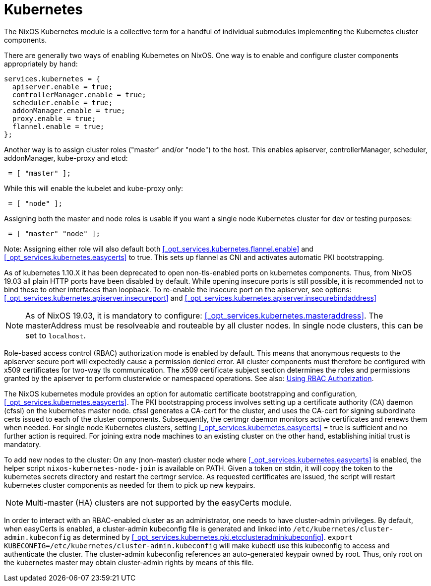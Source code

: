 [[_sec_kubernetes]]
= Kubernetes
:doctype: book
:sectnums:
:toc: left
:icons: font
:experimental:
:sourcedir: .
:imagesdir: ./images


The NixOS Kubernetes module is a collective term for a handful of individual submodules implementing the Kubernetes cluster components. 

There are generally two ways of enabling Kubernetes on NixOS.
One way is to enable and configure cluster components appropriately by hand: 
[source]
----

services.kubernetes = {
  apiserver.enable = true;
  controllerManager.enable = true;
  scheduler.enable = true;
  addonManager.enable = true;
  proxy.enable = true;
  flannel.enable = true;
};
----

Another way is to assign cluster roles ("master" and/or "node") to the host.
This enables apiserver, controllerManager, scheduler, addonManager, kube-proxy and etcd: 
[source]
----

 = [ "master" ];
----

While this will enable the kubelet and kube-proxy only: 
[source]
----

 = [ "node" ];
----

Assigning both the master and node roles is usable if you want a single node Kubernetes cluster for dev or testing purposes: 
[source]
----

 = [ "master" "node" ];
----

Note: Assigning either role will also default both <<_opt_services.kubernetes.flannel.enable>> and <<_opt_services.kubernetes.easycerts>> to true.
This sets up flannel as CNI and activates automatic PKI bootstrapping. 

As of kubernetes 1.10.X it has been deprecated to open non-tls-enabled ports on kubernetes components.
Thus, from NixOS 19.03 all plain HTTP ports have been disabled by default.
While opening insecure ports is still possible, it is recommended not to bind these to other interfaces than loopback.
To re-enable the insecure port on the apiserver, see options: <<_opt_services.kubernetes.apiserver.insecureport>> and <<_opt_services.kubernetes.apiserver.insecurebindaddress>>

[NOTE]
====
As of NixOS 19.03, it is mandatory to configure: <<_opt_services.kubernetes.masteraddress>>.
The masterAddress must be resolveable and routeable by all cluster nodes.
In single node clusters, this can be set to ``localhost``. 
====


Role-based access control (RBAC) authorization mode is enabled by default.
This means that anonymous requests to the apiserver secure port will expectedly cause a permission denied error.
All cluster components must therefore be configured with x509 certificates for two-way tls communication.
The x509 certificate subject section determines the roles and permissions granted by the apiserver to perform clusterwide or namespaced operations.
See also: https://kubernetes.io/docs/reference/access-authn-authz/rbac/[
  Using RBAC Authorization]. 

The NixOS kubernetes module provides an option for automatic certificate bootstrapping and configuration, <<_opt_services.kubernetes.easycerts>>.
The PKI bootstrapping process involves setting up a certificate authority (CA) daemon (cfssl) on the kubernetes master node.
cfssl generates a CA-cert for the cluster, and uses the CA-cert for signing subordinate certs issued to each of the cluster components.
Subsequently, the certmgr daemon monitors active certificates and renews them when needed.
For single node Kubernetes clusters, setting <<_opt_services.kubernetes.easycerts>> = true is sufficient and no further action is required.
For joining extra node machines to an existing cluster on the other hand, establishing initial trust is mandatory. 

To add new nodes to the cluster: On any (non-master) cluster node where <<_opt_services.kubernetes.easycerts>> is enabled, the helper script `nixos-kubernetes-node-join` is available on PATH.
Given a token on stdin, it will copy the token to the kubernetes secrets directory and restart the certmgr service.
As requested certificates are issued, the script will restart kubernetes cluster components as needed for them to pick up new keypairs. 

[NOTE]
====
Multi-master (HA) clusters are not supported by the easyCerts module. 
====


In order to interact with an RBAC-enabled cluster as an administrator, one needs to have cluster-admin privileges.
By default, when easyCerts is enabled, a cluster-admin kubeconfig file is generated and linked into `/etc/kubernetes/cluster-admin.kubeconfig` as determined by <<_opt_services.kubernetes.pki.etcclusteradminkubeconfig>>. `export KUBECONFIG=/etc/kubernetes/cluster-admin.kubeconfig` will make kubectl use this kubeconfig to access and authenticate the cluster.
The cluster-admin kubeconfig references an auto-generated keypair owned by root.
Thus, only root on the kubernetes master may obtain cluster-admin rights by means of this file. 